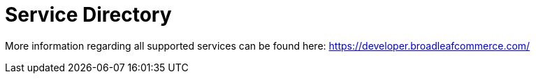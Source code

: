 = Service Directory

More information regarding all supported services can be found here: https://developer.broadleafcommerce.com/